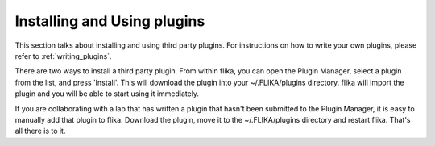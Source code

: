 .. _`external plugins`:
.. _`extplugins`:
.. _`using plugins`:

Installing and Using plugins
============================

This section talks about installing and using third party plugins.
For instructions on how to write your own plugins, please refer 
to :ref:`writing_plugins`.

There are two ways to install a third party plugin. From within flika,
you can open the Plugin Manager, select a plugin from the list, and 
press 'Install'. This will download the plugin into your ~/.FLIKA/plugins
directory. flika will import the plugin and you will be able to start using
it immediately.

If you are collaborating with a lab that has written a plugin that hasn't 
been submitted to the Plugin Manager, it is easy to manually add that plugin
to flika. Download the plugin, move it to the ~/.FLIKA/plugins directory and 
restart flika. That's all there is to it.
